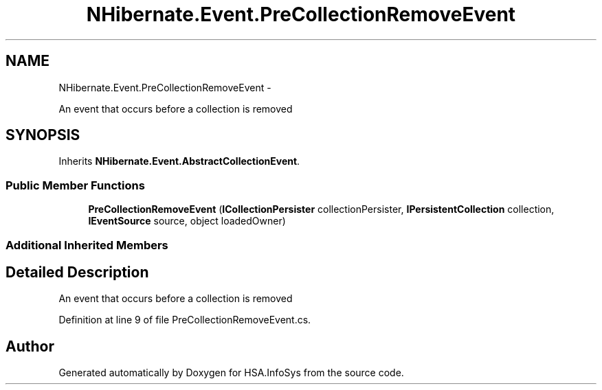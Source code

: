 .TH "NHibernate.Event.PreCollectionRemoveEvent" 3 "Fri Jul 5 2013" "Version 1.0" "HSA.InfoSys" \" -*- nroff -*-
.ad l
.nh
.SH NAME
NHibernate.Event.PreCollectionRemoveEvent \- 
.PP
An event that occurs before a collection is removed  

.SH SYNOPSIS
.br
.PP
.PP
Inherits \fBNHibernate\&.Event\&.AbstractCollectionEvent\fP\&.
.SS "Public Member Functions"

.in +1c
.ti -1c
.RI "\fBPreCollectionRemoveEvent\fP (\fBICollectionPersister\fP collectionPersister, \fBIPersistentCollection\fP collection, \fBIEventSource\fP source, object loadedOwner)"
.br
.in -1c
.SS "Additional Inherited Members"
.SH "Detailed Description"
.PP 
An event that occurs before a collection is removed 


.PP
Definition at line 9 of file PreCollectionRemoveEvent\&.cs\&.

.SH "Author"
.PP 
Generated automatically by Doxygen for HSA\&.InfoSys from the source code\&.

